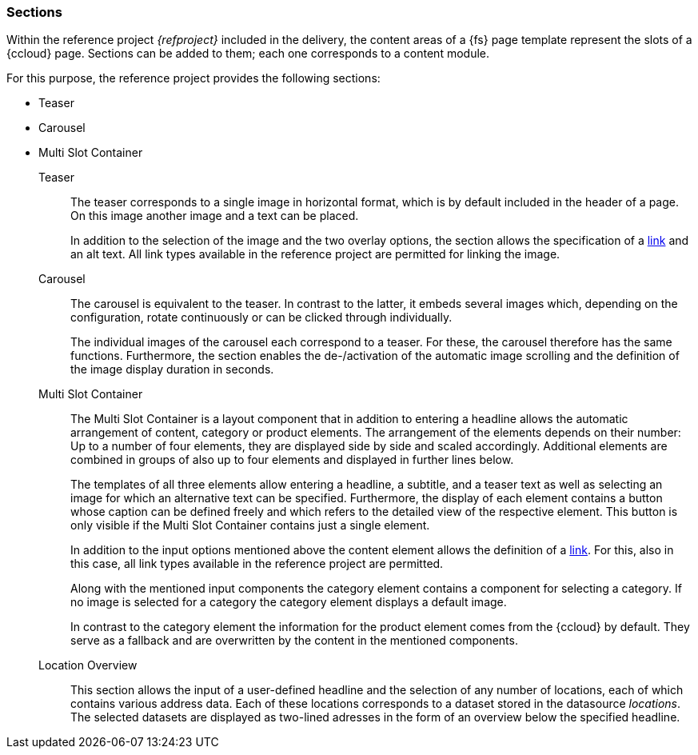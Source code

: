 [[rp_sections]]
=== Sections
Within the reference project _{refproject}_ included in the delivery, the content areas of a {fs} page template represent the slots of a {ccloud} page.
Sections can be added to them; each one corresponds to a content module.

For this purpose, the reference project provides the following sections:

* Teaser
* Carousel
* Multi Slot Container

Teaser::
The teaser corresponds to a single image in horizontal format, which is by default included in the header of a page.
On this image another image and a text can be placed.
+
In addition to the selection of the image and the two overlay options, the section allows the specification of a <<rp_links, link>> and an alt text.
All link types available in the reference project are permitted for linking the image.

Carousel::
The carousel is equivalent to the teaser.
In contrast to the latter, it embeds several images which, depending on the configuration, rotate continuously or can be clicked through individually.
+
The individual images of the carousel each correspond to a teaser.
For these, the carousel therefore has the same functions.
Furthermore, the section enables the de-/activation of the automatic image scrolling and the definition of the image display duration in seconds.

Multi Slot Container::
The Multi Slot Container is a layout component that in addition to entering a headline allows the automatic arrangement of content, category or product elements.
The arrangement of the elements depends on their number:
Up to a number of four elements, they are displayed side by side and scaled accordingly.
Additional elements are combined in groups of also up to four elements and displayed in further lines below.
+
The templates of all three elements allow entering a headline, a subtitle, and a teaser text as well as selecting an image for which an alternative text can be specified.
Furthermore, the display of each element contains a button whose caption can be defined freely and which refers to the detailed view of the respective element.
This button is only visible if the Multi Slot Container contains just a single element.
+
In addition to the input options mentioned above the content element allows the definition of a <<rp_links, link>>.
For this, also in this case, all link types available in the reference project are permitted.
+
Along with the mentioned input components the category element contains a component for selecting a category.
If no image is selected for a category the category element displays a default image.
+
In contrast to the category element the information for the product element comes from the {ccloud} by default.
They serve as a fallback and are overwritten by the content in the mentioned components.

Location Overview::
This section allows the input of a user-defined headline and the selection of any number of locations, each of which contains various address data.
Each of these locations corresponds to a dataset stored in the datasource _locations_.
The selected datasets are displayed as two-lined adresses in the form of an overview below the specified headline.